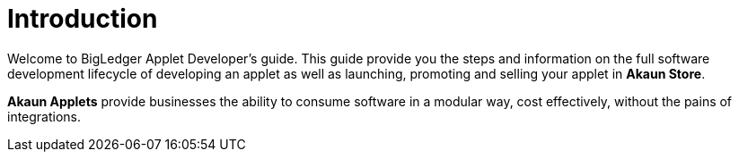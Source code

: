 [#h3_user_guide_applet_developers_introduction]
= Introduction

Welcome to BigLedger Applet Developer's guide. This guide provide you the steps and information on the
full software development lifecycle of developing an applet as well as launching, promoting and selling
your applet in *Akaun Store*.

*Akaun Applets* provide businesses the ability to consume software in a modular way, cost effectively, 
without the pains of integrations.



